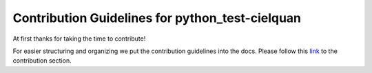 ================================================
Contribution Guidelines for python_test-cielquan
================================================

At first thanks for taking the time to contribute!

For easier structuring and organizing we put the contribution guidelines into the docs.
Please follow this
`link <https://python-test-cielquan.readthedocs.io/en/latest/contribution/>`__
to the contribution section.
